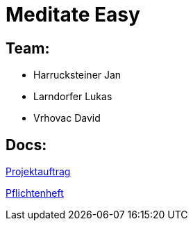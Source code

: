= Meditate Easy

== Team:

* Harrucksteiner Jan
* Larndorfer Lukas
* Vrhovac David

== Docs:

link:docs/projektauftrag/projektauftrag.adoc[Projektauftrag^]

link:docs/pflichtenheft/pflichtenheft.adoc[Pflichtenheft^]